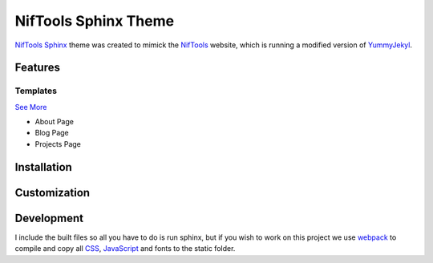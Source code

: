 *********************
NifTools Sphinx Theme
*********************

.. image:: https://img.shields.io/travis/com/TagnumElite/niftools_sphinx_theme/develop
   :target: https://travis-ci.org/TagnumElite/niftools_sphinx_theme
   :alt: Build Status
.. image:: https://img.shields.io/badge/code%20style-black-000000.svg
   :target: https://github.com/psf/black
   :alt: Code Style: Black

NifTools_ Sphinx_ theme was created to mimick the NifTools_ website,
which is running a modified version of YummyJekyl_.

Features
========


Templates
^^^^^^^^^

`See More <https://www.sphinx-doc.org/en/master/usage/configuration.html#confval-html_additional_pages>`_

- About Page
- Blog Page
- Projects Page

Installation
============


Customization
=============


Development
===========

I include the built files so all you have to do is run sphinx,
but if you wish to work on this project we use webpack_ to compile
and copy all CSS_, JavaScript_ and fonts to the static folder.

.. _Sphinx: http://www.sphinx-doc.org
.. _NifTools: https://niftools.org
.. _YummyJekyl: https://github.com/niftools/niftools.github.io
.. _CSS: https://developer.mozilla.org/en-US/docs/Web/CSS
.. _JavaScript: https://developer.mozilla.org/en-US/docs/Web/JavaScript
.. _webpack: https://webpack.js.org/

